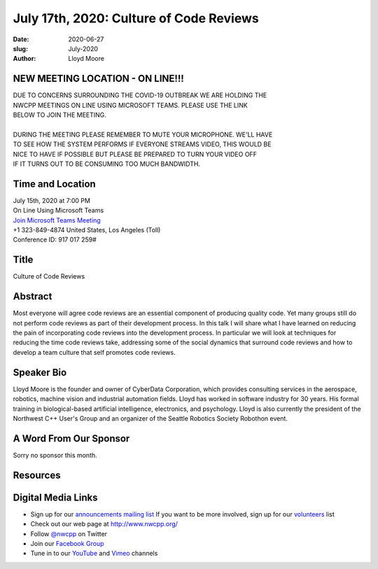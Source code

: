 July 17th, 2020: Culture of Code Reviews
#############################################################################

:date: 2020-06-27
:slug: July-2020
:author: Lloyd Moore

NEW MEETING LOCATION - ON LINE!!!
~~~~~~~~~~~~~~~~~~~~~~~~~~~~~~~~~
| DUE TO CONCERNS SURROUNDING THE COVID-19 OUTBREAK WE ARE HOLDING THE
| NWCPP MEETINGS ON LINE USING MICROSOFT TEAMS. PLEASE USE THE LINK
| BELOW TO JOIN THE MEETING.
|
| DURING THE MEETING PLEASE REMEMBER TO MUTE YOUR MICROPHONE. WE'LL HAVE
| TO SEE HOW THE SYSTEM PERFORMS IF EVERYONE STREAMS VIDEO, THIS WOULD BE
| NICE TO HAVE IF POSSIBLE BUT PLEASE BE PREPARED TO TURN YOUR VIDEO OFF
| IF IT TURNS OUT TO BE CONSUMING TOO MUCH BANDWIDTH.


Time and Location
~~~~~~~~~~~~~~~~~
| July 15th, 2020 at 7:00 PM
| On Line Using Microsoft Teams 
| `Join Microsoft Teams Meeting <https://teams.microsoft.com/l/meetup-join/19%3ameeting_N2I5NzhkNWQtYzM3Yi00NTA1LTgxMjItOWYzMjU3ZGVlZDU1%40thread.v2/0?context=%7b%22Tid%22%3a%2272f988bf-86f1-41af-91ab-2d7cd011db47%22%2c%22Oid%22%3a%221f061217-57cb-47e1-90bd-586015d9c2ff%22%7d>`_
| +1 323-849-4874   United States, Los Angeles (Toll)
| Conference ID: 917 017 259#

Title
~~~~~
Culture of Code Reviews

Abstract
~~~~~~~~~
Most everyone will agree code reviews are an essential component of producing quality code. Yet many groups still do not perform code reviews as part of their development process. In this talk I will share what I have learned on reducing the pain of incorporating code reviews into the development process. In particular we will look at techniques for reducing the time code reviews take, addressing some of the social dynamics that surround code reviews and how to develop a team culture that self promotes code reviews. 

Speaker Bio
~~~~~~~~~~~~
Lloyd Moore is the founder and owner of CyberData Corporation, which provides consulting services in the aerospace, robotics, machine vision and industrial automation fields. Lloyd has worked in software industry for 30 years. His formal training in biological-based artificial intelligence, electronics, and psychology. Lloyd is also currently the president of the Northwest C++ User's Group and an organizer of the Seattle Robotics Society Robothon event.


A Word From Our Sponsor
~~~~~~~~~~~~~~~~~~~~~~~
Sorry no sponsor this month.

Resources
~~~~~~~~~


Digital Media Links
~~~~~~~~~~~~~~~~~~~
* Sign up for our `announcements mailing list <http://groups.google.com/group/NwcppAnnounce>`_ If you want to be more involved, sign up for our `volunteers <http://groups.google.com/group/nwcpp-volunteers>`_ list
* Check out our web page at http://www.nwcpp.org/
* Follow `@nwcpp <http://twitter.com/nwcpp>`_ on Twitter
* Join our `Facebook Group <https://www.facebook.com/groups/344125680930/>`_
* Tune in to our `YouTube <http://www.youtube.com/user/NWCPP>`_ and `Vimeo <https://vimeo.com/nwcpp>`_ channels

